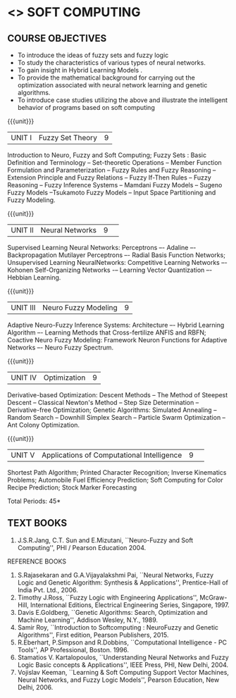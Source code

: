 * <<<PE304>>> SOFT COMPUTING
:properties:
:author: Dr. T.T. Mirnalinee  and Dr. K. Lekshmi
:date: 25/03/2021
:end:

#+begin_comment
- 1. One professional elective is offered by the same name in AU 2017
- 2. Referred other university syllabus.
- 3. Offered only in AU BE 2017 curriculum
- 4. Five Course outcomes specified and aligned with units
- 5. Not Applicable.
#+end_comment

#+startup: showall


** CO PO MAPPING :noexport:
#+NAME: co-po-mapping
|                |    | PO1 | PO2 | PO3 | PO4 | PO5 | PO6 | PO7 | PO8 | PO9 | PO10 | PO11 | PO12 | PSO1 | PSO2 | PSO3 |
|                |    |  K3 |  K4 |  K5 |  K5 |  K6 |   - |   - |   - |   - |    - |    - |    - |   K5 |   K3 |   K6 |
| CO1            | K2 |   2 |   2 |   1 |   1 |   1 |   0 |   0 |   1 |   1 |    1 |    0 |    1 |    1 |    2 |    1 |
| CO2            | K3 |   3 |   2 |   2 |   2 |   1 |   0 |   0 |   1 |   1 |    1 |    0 |    1 |    2 |    3 |    1 |
| CO3            | K3 |   3 |   2 |   2 |   2 |   1 |   0 |   0 |   1 |   1 |    1 |    0 |    1 |    2 |    3 |    1 |
| CO4            | K3 |   3 |   2 |   2 |   2 |   1 |   0 |   0 |   1 |   1 |    1 |    0 |    1 |    2 |    3 |    1 |
| CO5            | K3 |   3 |   2 |   2 |   2 |   1 |   0 |   0 |   1 |   1 |    1 |    0 |    1 |    2 |    3 |    1 |
| CO6            | K3 |   3 |   2 |   2 |   2 |   1 |   0 |   0 |   1 |   1 |    1 |    0 |    1 |    2 |    3 |    1 |
| Score          |    |  14 |  10 |   9 |   9 |   5 |   0 |   0 |   5 |   5 |    5 |    0 |    5 |    9 |   14 |    5 |
| Course Mapping |    |   3 |   2 |   2 |   2 |   1 |   0 |   0 |   1 |   1 |    1 |    0 |    1 |    2 |    3 |    1 |




{{{credits}}}
| L | T | P | C |
| 3 | 0 | 0 | 3 |

** COURSE OBJECTIVES
- To introduce the ideas of fuzzy sets and fuzzy logic 
- To study the characteristics of various types of neural networks.
- To gain insight in Hybrid Learning Models . 
- To  provide  the  mathematical  background  for  carrying  out  the  optimization  associated  with neural network learning and genetic algorithms.
- To  introduce  case studies  utilizing the  above and  illustrate the intelligent behavior of programs based on soft computing

#+startup: showall

{{{unit}}}
|UNIT I | Fuzzy Set Theory | 9 |
Introduction to Neuro, Fuzzy and Soft Computing; Fuzzy Sets : Basic Definition and Terminology --
Set-theoretic Operations -- Member Function Formulation and Parameterization -- Fuzzy Rules and Fuzzy Reasoning --
Extension Principle and Fuzzy Relations -- Fuzzy If-Then Rules -- Fuzzy Reasoning -- Fuzzy Inference Systems 
-- Mamdani Fuzzy Models -- Sugeno Fuzzy Models --Tsukamoto Fuzzy Models -- Input Space Partitioning and Fuzzy Modeling.

{{{unit}}}
|UNIT II | Neural Networks | 9 | 
Supervised Learning Neural Networks: Perceptrons –- Adaline –- Backpropagation Mutilayer Perceptrons –- Radial Basis Function Networks;
Unsupervised Learning NeuralNetworks: Competitive Learning Networks –- Kohonen Self-Organizing Networks -– Learning Vector Quantization –- Hebbian Learning.

{{{unit}}}
|UNIT III | Neuro Fuzzy Modeling | 9 |
Adaptive Neuro-Fuzzy Inference Systems: Architecture –- Hybrid Learning Algorithm –- Learning Methods that Cross-fertilize ANFIS and RBFN; 
Coactive Neuro Fuzzy Modeling: Framework Neuron Functions for Adaptive Networks –- Neuro Fuzzy Spectrum.

{{{unit}}}
|UNIT IV | Optimization | 9 |
Derivative-based Optimization: Descent Methods -- The Method of Steepest Descent -- Classical Newton's Method -- Step Size Determination 
-- Derivative-free Optimization; Genetic Algorithms: Simulated Annealing -- Random Search -- Downhill Simplex Search -- Particle Swarm Optimization 
-- Ant Colony Optimization.

{{{unit}}}
|UNIT V | Applications of Computational Intelligence | 9 | 
Shortest Path Algorithm; Printed Character Recognition; Inverse Kinematics Problems; Automobile Fuel Efficiency Prediction;
Soft Computing for Color Recipe Prediction; Stock Marker Forecasting


\hfill *Total Periods: 45*

#+begin_comment
** COURSE OUTCOMES
After the completion of this course, students will be able to: 
- Use fuzzy logic (K3).
- Design of various neural networks (K3).
- Apply optimization in neural networks and genetic programming (K3).
- Discuss hybrid soft computing (K2).
- Apply various soft computing frame works on different case studies (K3).
- Develop intelligent modeling, optimization and control of non-linear systems (K3).

#+end_comment

** TEXT BOOKS
1.	J.S.R.Jang, C.T. Sun and E.Mizutani, ``Neuro-Fuzzy and Soft Computing'', PHI / Pearson Education 2004. 


REFERENCE BOOKS
1.	S.Rajasekaran and G.A.Vijayalakshmi Pai, ``Neural Networks, Fuzzy Logic and Genetic Algorithm: Synthesis & Applications'', Prentice-Hall of India Pvt. Ltd., 2006. 
2.	Timothy J.Ross, ``Fuzzy Logic with Engineering Applications'', McGraw-Hill, International Editions, Electrical Engineering Series, Singapore, 1997.
3.	Davis E.Goldberg, ``Genetic Algorithms: Search, Optimization and Machine Learning'', Addison Wesley, N.Y., 1989.
4.	Samir Roy, ``Introduction to Softcomputing : NeuroFuzzy and Genetic Algorithms'', First edition, Pearson Publishers, 2015.
5.	R.Eberhart, P.Simpson and R.Dobbins, ``Computational Intelligence - PC Tools'', AP Professional, Boston. 1996. 
6.	Stamatios V. Kartalopoulos, ``Understanding Neural Networks and Fuzzy Logic Basic concepts & Applications'', IEEE Press, PHI, New Delhi, 2004.
7.	Vojislav Keeman, ``Learning & Soft Computing Support Vector Machines, Neural Networks, and Fuzzy Logic Models'', Pearson Education, New Delhi, 2006.
